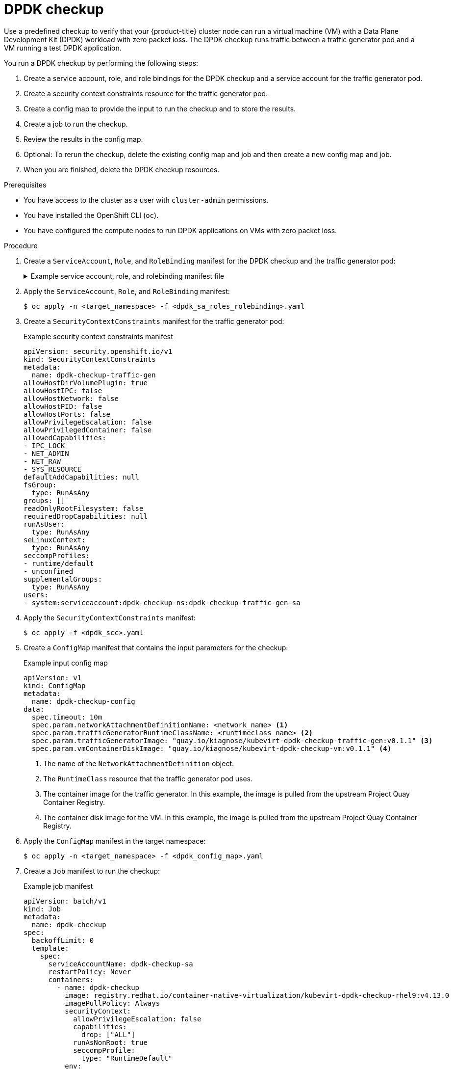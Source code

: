 // Module included in the following assemblies:
//
// * virt/monitoring/virt-running-cluster-checkups.adoc

:_content-type: PROCEDURE
[id="virt-checking-cluster-dpdk-readiness_{context}"]
= DPDK checkup

Use a predefined checkup to verify that your {product-title} cluster node can run a virtual machine (VM) with a Data Plane Development Kit (DPDK) workload with zero packet loss. The DPDK checkup runs traffic between a traffic generator pod and a VM running a test DPDK application.

You run a DPDK checkup by performing the following steps:

. Create a service account, role, and role bindings for the DPDK checkup and a service account for the traffic generator pod.
. Create a security context constraints resource for the traffic generator pod.
. Create a config map to provide the input to run the checkup and to store the results.
. Create a job to run the checkup.
. Review the results in the config map.
. Optional: To rerun the checkup, delete the existing config map and job and then create a new config map and job.
. When you are finished, delete the DPDK checkup resources.

.Prerequisites
* You have access to the cluster as a user with `cluster-admin` permissions.
* You have installed the OpenShift CLI (`oc`).
* You have configured the compute nodes to run DPDK applications on VMs with zero packet loss.

.Procedure

. Create a `ServiceAccount`, `Role`, and `RoleBinding` manifest for the DPDK checkup and the traffic generator pod:
+
.Example service account, role, and rolebinding manifest file
[%collapsible]
====
[source,yaml]
----
---
apiVersion: v1
kind: ServiceAccount
metadata:
  name: dpdk-checkup-sa
---
apiVersion: rbac.authorization.k8s.io/v1
kind: Role
metadata:
  name: kiagnose-configmap-access
rules:
  - apiGroups: [ "" ]
    resources: [ "configmaps" ]
    verbs: [ "get", "update" ]
---
apiVersion: rbac.authorization.k8s.io/v1
kind: RoleBinding
metadata:
  name: kiagnose-configmap-access
subjects:
  - kind: ServiceAccount
    name: dpdk-checkup-sa
roleRef:
  apiGroup: rbac.authorization.k8s.io
  kind: Role
  name: kiagnose-configmap-access
---
apiVersion: rbac.authorization.k8s.io/v1
kind: Role
metadata:
  name: kubevirt-dpdk-checker
rules:
  - apiGroups: [ "kubevirt.io" ]
    resources: [ "virtualmachineinstances" ]
    verbs: [ "create", "get", "delete" ]
  - apiGroups: [ "subresources.kubevirt.io" ]
    resources: [ "virtualmachineinstances/console" ]
    verbs: [ "get" ]
  - apiGroups: [ "" ]
    resources: [ "pods" ]
    verbs: [ "create", "get", "delete" ]
  - apiGroups: [ "" ]
    resources: [ "pods/exec" ]
    verbs: [ "create" ]
  - apiGroups: [ "k8s.cni.cncf.io" ]
    resources: [ "network-attachment-definitions" ]
    verbs: [ "get" ]
---
apiVersion: rbac.authorization.k8s.io/v1
kind: RoleBinding
metadata:
  name: kubevirt-dpdk-checker
subjects:
  - kind: ServiceAccount
    name: dpdk-checkup-sa
roleRef:
  apiGroup: rbac.authorization.k8s.io
  kind: Role
  name: kubevirt-dpdk-checker
---
apiVersion: v1
kind: ServiceAccount
metadata:
  name: dpdk-checkup-traffic-gen-sa
----
====

. Apply the `ServiceAccount`, `Role`, and `RoleBinding` manifest:
+
[source,terminal]
----
$ oc apply -n <target_namespace> -f <dpdk_sa_roles_rolebinding>.yaml
----

. Create a `SecurityContextConstraints` manifest for the traffic generator pod:
+
.Example security context constraints manifest
[source,yaml]
----
apiVersion: security.openshift.io/v1
kind: SecurityContextConstraints
metadata:
  name: dpdk-checkup-traffic-gen
allowHostDirVolumePlugin: true
allowHostIPC: false
allowHostNetwork: false
allowHostPID: false
allowHostPorts: false
allowPrivilegeEscalation: false
allowPrivilegedContainer: false
allowedCapabilities:
- IPC_LOCK
- NET_ADMIN
- NET_RAW
- SYS_RESOURCE
defaultAddCapabilities: null
fsGroup:
  type: RunAsAny
groups: []
readOnlyRootFilesystem: false
requiredDropCapabilities: null
runAsUser:
  type: RunAsAny
seLinuxContext:
  type: RunAsAny
seccompProfiles:
- runtime/default
- unconfined
supplementalGroups:
  type: RunAsAny
users:
- system:serviceaccount:dpdk-checkup-ns:dpdk-checkup-traffic-gen-sa
----

. Apply the `SecurityContextConstraints` manifest:
+
[source,terminal]
----
$ oc apply -f <dpdk_scc>.yaml
----

. Create a `ConfigMap` manifest that contains the input parameters for the checkup:
+
.Example input config map
[source,yaml]
----
apiVersion: v1
kind: ConfigMap
metadata:
  name: dpdk-checkup-config
data:
  spec.timeout: 10m
  spec.param.networkAttachmentDefinitionName: <network_name> <1>
  spec.param.trafficGeneratorRuntimeClassName: <runtimeclass_name> <2>
  spec.param.trafficGeneratorImage: "quay.io/kiagnose/kubevirt-dpdk-checkup-traffic-gen:v0.1.1" <3>
  spec.param.vmContainerDiskImage: "quay.io/kiagnose/kubevirt-dpdk-checkup-vm:v0.1.1" <4>
----
<1> The name of the `NetworkAttachmentDefinition` object.
<2> The `RuntimeClass` resource that the traffic generator pod uses.
<3> The container image for the traffic generator. In this example, the image is pulled from the upstream Project Quay Container Registry.
<4> The container disk image for the VM. In this example, the image is pulled from the upstream Project Quay Container Registry.

. Apply the `ConfigMap` manifest in the target namespace:
+
[source,terminal]
----
$ oc apply -n <target_namespace> -f <dpdk_config_map>.yaml
----

. Create a `Job` manifest to run the checkup:
+
.Example job manifest
[source,yaml]
----
apiVersion: batch/v1
kind: Job
metadata:
  name: dpdk-checkup
spec:
  backoffLimit: 0
  template:
    spec:
      serviceAccountName: dpdk-checkup-sa
      restartPolicy: Never
      containers:
        - name: dpdk-checkup
          image: registry.redhat.io/container-native-virtualization/kubevirt-dpdk-checkup-rhel9:v4.13.0
          imagePullPolicy: Always
          securityContext:
            allowPrivilegeEscalation: false
            capabilities:
              drop: ["ALL"]
            runAsNonRoot: true
            seccompProfile:
              type: "RuntimeDefault"
          env:
            - name: CONFIGMAP_NAMESPACE
              value: <target-namespace>
            - name: CONFIGMAP_NAME
              value: dpdk-checkup-config
            - name: POD_UID
              valueFrom:
                fieldRef:
                  fieldPath: metadata.uid
----

. Apply the `Job` manifest:
+
[source,terminal]
----
$ oc apply -n <target_namespace> -f <dpdk_job>.yaml
----

. Wait for the job to complete:
+
[source,terminal]
----
$ oc wait job dpdk-checkup -n <target_namespace> --for condition=complete --timeout 10m
----

. Review the results of the checkup by running the following command:
+
[source,terminal]
----
$ oc get configmap dpdk-checkup-config -n <target_namespace> -o yaml
----
+
.Example output config map (success)
[source,yaml]
----
apiVersion: v1
kind: ConfigMap
metadata:
  name: dpdk-checkup-config
data:
  spec.timeout: 1h2m
  spec.param.NetworkAttachmentDefinitionName: "mlx-dpdk-network-1"
  spec.param.trafficGeneratorRuntimeClassName: performance-performance-zeus10
  spec.param.trafficGeneratorImage: "quay.io/kiagnose/kubevirt-dpdk-checkup-traffic-gen:v0.1.1"
  spec.param.vmContainerDiskImage: "quay.io/kiagnose/kubevirt-dpdk-checkup-vm:v0.1.1"
  status.succeeded: true
  status.failureReason: " "
  status.startTimestamp: 2022-12-21T09:33:06+00:00
  status.completionTimestamp: 2022-12-21T11:33:06+00:00
  status.result.actualTrafficGeneratorTargetNode: worker-dpdk1
  status.result.actualDPDKVMTargetNode: worker-dpdk2
  status.result.dropRate: 0
----

. Delete the job and config map that you previously created by running the following commands:
+
[source,terminal]
----
$ oc delete job -n <target_namespace> dpdk-checkup
----
+
[source,terminal]
----
$ oc delete config-map -n <target_namespace> dpdk-checkup-config
----

. Optional: If you do not plan to run another checkup, delete the `ServiceAccount`, `Role`, and `RoleBinding` manifest:
+
[source,terminal]
----
$ oc delete -f <dpdk_sa_roles_rolebinding>.yaml
----
